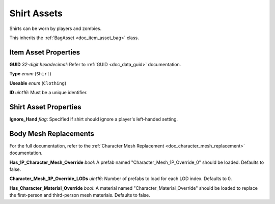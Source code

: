 .. _doc_item_asset_shirt:

Shirt Assets
============

Shirts can be worn by players and zombies.

This inherits the :ref:`BagAsset <doc_item_asset_bag>` class.

Item Asset Properties
---------------------

**GUID** *32-digit hexadecimal*: Refer to :ref:`GUID <doc_data_guid>` documentation.

**Type** *enum* (``Shirt``)

**Useable** *enum* (``Clothing``)

**ID** *uint16*: Must be a unique identifier.

Shirt Asset Properties
----------------------

**Ignore_Hand** *flag*: Specified if shirt should ignore a player's left-handed setting.

Body Mesh Replacements
----------------------

For the full documentation, refer to the :ref:`Character Mesh Replacement <doc_character_mesh_replacement>` documentation.

**Has_1P_Character_Mesh_Override** *bool*: A prefab named "Character_Mesh_1P_Override_0" should be loaded. Defaults to false.

**Character_Mesh_3P_Override_LODs** *uint16*: Number of prefabs to load for each LOD index. Defaults to 0.

**Has_Character_Material_Override** *bool*: A material named "Character_Material_Override" should be loaded to replace the first-person and third-person mesh materials. Defaults to false.
